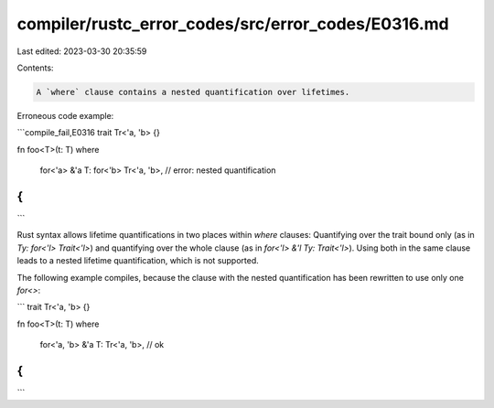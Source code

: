 compiler/rustc_error_codes/src/error_codes/E0316.md
===================================================

Last edited: 2023-03-30 20:35:59

Contents:

.. code-block:: md

    A `where` clause contains a nested quantification over lifetimes.

Erroneous code example:

```compile_fail,E0316
trait Tr<'a, 'b> {}

fn foo<T>(t: T)
where
    for<'a> &'a T: for<'b> Tr<'a, 'b>, // error: nested quantification
{
}
```

Rust syntax allows lifetime quantifications in two places within
`where` clauses: Quantifying over the trait bound only (as in
`Ty: for<'l> Trait<'l>`) and quantifying over the whole clause
(as in `for<'l> &'l Ty: Trait<'l>`). Using both in the same clause
leads to a nested lifetime quantification, which is not supported.

The following example compiles, because the clause with the nested
quantification has been rewritten to use only one `for<>`:

```
trait Tr<'a, 'b> {}

fn foo<T>(t: T)
where
    for<'a, 'b> &'a T: Tr<'a, 'b>, // ok
{
}
```


